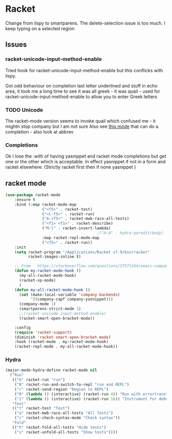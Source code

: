 #+TITLE Emacs configuration - racket
#+PROPERTY:header-args :cache yes :tangle yes  :comments link
#+STARTUP: content
* Racket
:PROPERTIES:
:ID:       org_mark_2020-01-24T17-28-10+00-00_mini12:1C20958B-CC40-4D69-B34D-3F34D5C8699A
:END:
Change from lispy to smartparens. The delete-selection issue is too much. I keep typing on a selected region
** Issues
:PROPERTIES:
:ID:       org_mark_mini12.local:20201221T122900.930444
:END:
*** racket-unicode-input-method-enable
:PROPERTIES:
:ID:       org_mark_mini12.local:20201221T122900.928787
:END:
Tried hook for racket-unicode-input-method-enable but this conflicks with lispy.

Got odd behaviour on completion last letter underlined and stuff in echo area, it took me a long time to see it was all greek - it was quail - used for racket-unicode-input-method-enable to allow you to enter Greek letters
*** TODO Unicode
:PROPERTIES:
:ID:       org_mark_mini12.local:20201213T235255.178814
:END:
The racket-mode version seems to invoke quail which confused me - it mightn stop company but I am not sure
Also see [[https://github.com/david-christiansen/dr-racket-like-unicode/blob/master/dr-racket-like-unicode.el][this mode]] that can do a completion - also look at abbrev
*** Completions
:PROPERTIES:
:ID:       org_mark_mini12.local:20201221T122900.927064
:END:
Ok I lose the :with of having yasnippet and racket mode completions but get one or the other which is acceptable. In effect yasnippet if not in a form and racket elsewhere. (Strictly racket first then if none yasnippet )
** racket mode
:PROPERTIES:
:ID:       org_mark_mini12.local:20201221T122900.924619
:END:
#+NAME: org_mark_mini12.local_20201213T220930.519021
#+begin_src emacs-lisp
(use-package racket-mode
    :ensure t
    :bind (:map racket-mode-map
                ("<f5>" . racket-test)
                ("<C-f5>" . racket-run)
                ("A-<f5>" . racket-mwb-raco-all-tests)
                ("<f1> <f1>" . racket-describe)
                ("M-l" . racket-insert-lambda)
                                        ;("H-A" . hydra-paredit/body)
                :map racket-repl-mode-map
                ("<f5>" . racket-run))
    :init
    (setq racket-program "/Applications/Racket v7.9/bin/racket"
          racket-images-inline t)

    ;; From   https://stackoverflow.com/questions/37571164/emacs-company-mode-completion-not-working
    (defun my-racket-mode-hook ()
      (my-all-racket-mode-hook)
      (racket-xp-mode)
      )
    (defun my-all-racket-mode-hook ()
      (set (make-local-variable 'company-backends)
           '((company-capf company-yasnippet)))
      (company-mode 1)
      (smartparens-strict-mode 1)
      ;;(racket-unicode-input-method-enable)
      (racket-smart-open-bracket-mode))

    :config
    (require 'racket-support)
    (diminish 'racket-smart-open-bracket-mode)
    :hook (racket-mode . my-racket-mode-hook)
    (racket-repl-mode . my-all-racket-mode-hook))
    #+end_src
*** Hydra
:PROPERTIES:
:ID:       org_mark_2020-01-24T17-28-10+00-00_mini12:869AF7A1-ADC9-42C0-A04D-5C9629407813
:END:
	 #+begin_src emacs-lisp
(major-mode-hydra-define racket-mode nil
  ("Run"
   (("b" racket-run "run")
    ("B" racket-run-and-switch-to-repl "run and REPL")
    ("r" racket-send-region "Region to REPL")
    ("R" (lambda () (interactive) (racket-run 4)) "Run with errortrace")
    ("i" (lambda () (interactive) (racket-run 16)) "Instrument for debug"))
   "Test"
   (("t" racket-test "Test")
    ("a" racket-mwb-raco-all-tests "All Tests")
    ("c" racket-check-syntax-mode "Check syntax"))
   "Fold"
   (("h" racket-fold-all-tests "Hide tests")
    ("s" racket-unfold-all-tests "Show tests"))))
	 #+end_src
